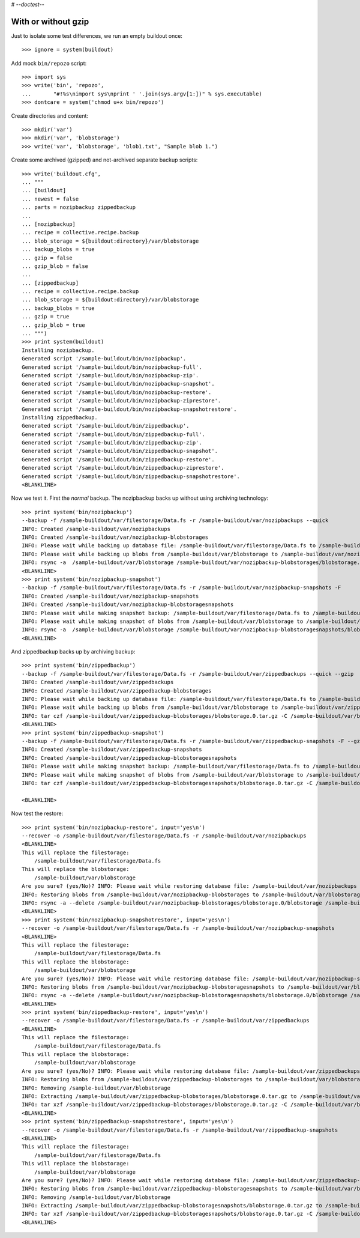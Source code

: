 # -*-doctest-*-

With or without gzip
====================

Just to isolate some test differences, we run an empty buildout once::

    >>> ignore = system(buildout)

Add mock ``bin/repozo`` script::

    >>> import sys
    >>> write('bin', 'repozo',
    ...       "#!%s\nimport sys\nprint ' '.join(sys.argv[1:])" % sys.executable)
    >>> dontcare = system('chmod u+x bin/repozo')

Create directories and content::

    >>> mkdir('var')
    >>> mkdir('var', 'blobstorage')
    >>> write('var', 'blobstorage', 'blob1.txt', "Sample blob 1.")

Create some archived (gzipped) and not-archived separate backup scripts::

    >>> write('buildout.cfg',
    ... """
    ... [buildout]
    ... newest = false
    ... parts = nozipbackup zippedbackup
    ...
    ... [nozipbackup]
    ... recipe = collective.recipe.backup
    ... blob_storage = ${buildout:directory}/var/blobstorage
    ... backup_blobs = true
    ... gzip = false
    ... gzip_blob = false
    ...
    ... [zippedbackup]
    ... recipe = collective.recipe.backup
    ... blob_storage = ${buildout:directory}/var/blobstorage
    ... backup_blobs = true
    ... gzip = true
    ... gzip_blob = true
    ... """)
    >>> print system(buildout)
    Installing nozipbackup.
    Generated script '/sample-buildout/bin/nozipbackup'.
    Generated script '/sample-buildout/bin/nozipbackup-full'.
    Generated script '/sample-buildout/bin/nozipbackup-zip'.
    Generated script '/sample-buildout/bin/nozipbackup-snapshot'.
    Generated script '/sample-buildout/bin/nozipbackup-restore'.
    Generated script '/sample-buildout/bin/nozipbackup-ziprestore'.
    Generated script '/sample-buildout/bin/nozipbackup-snapshotrestore'.
    Installing zippedbackup.
    Generated script '/sample-buildout/bin/zippedbackup'.
    Generated script '/sample-buildout/bin/zippedbackup-full'.
    Generated script '/sample-buildout/bin/zippedbackup-zip'.
    Generated script '/sample-buildout/bin/zippedbackup-snapshot'.
    Generated script '/sample-buildout/bin/zippedbackup-restore'.
    Generated script '/sample-buildout/bin/zippedbackup-ziprestore'.
    Generated script '/sample-buildout/bin/zippedbackup-snapshotrestore'.
    <BLANKLINE>

Now we test it.  First the `normal` backup.  The nozipbackup backs up without
using archiving technology::

    >>> print system('bin/nozipbackup')
    --backup -f /sample-buildout/var/filestorage/Data.fs -r /sample-buildout/var/nozipbackups --quick
    INFO: Created /sample-buildout/var/nozipbackups
    INFO: Created /sample-buildout/var/nozipbackup-blobstorages
    INFO: Please wait while backing up database file: /sample-buildout/var/filestorage/Data.fs to /sample-buildout/var/nozipbackups
    INFO: Please wait while backing up blobs from /sample-buildout/var/blobstorage to /sample-buildout/var/nozipbackup-blobstorages
    INFO: rsync -a  /sample-buildout/var/blobstorage /sample-buildout/var/nozipbackup-blobstorages/blobstorage.0
    <BLANKLINE>
    >>> print system('bin/nozipbackup-snapshot')
    --backup -f /sample-buildout/var/filestorage/Data.fs -r /sample-buildout/var/nozipbackup-snapshots -F
    INFO: Created /sample-buildout/var/nozipbackup-snapshots
    INFO: Created /sample-buildout/var/nozipbackup-blobstoragesnapshots
    INFO: Please wait while making snapshot backup: /sample-buildout/var/filestorage/Data.fs to /sample-buildout/var/nozipbackup-snapshots
    INFO: Please wait while making snapshot of blobs from /sample-buildout/var/blobstorage to /sample-buildout/var/nozipbackup-blobstoragesnapshots
    INFO: rsync -a  /sample-buildout/var/blobstorage /sample-buildout/var/nozipbackup-blobstoragesnapshots/blobstorage.0
    <BLANKLINE>

And zippedbackup backs up by archiving backup::

    >>> print system('bin/zippedbackup')
    --backup -f /sample-buildout/var/filestorage/Data.fs -r /sample-buildout/var/zippedbackups --quick --gzip
    INFO: Created /sample-buildout/var/zippedbackups
    INFO: Created /sample-buildout/var/zippedbackup-blobstorages
    INFO: Please wait while backing up database file: /sample-buildout/var/filestorage/Data.fs to /sample-buildout/var/zippedbackups
    INFO: Please wait while backing up blobs from /sample-buildout/var/blobstorage to /sample-buildout/var/zippedbackup-blobstorages
    INFO: tar czf /sample-buildout/var/zippedbackup-blobstorages/blobstorage.0.tar.gz -C /sample-buildout/var/blobstorage .
    <BLANKLINE>
    >>> print system('bin/zippedbackup-snapshot')
    --backup -f /sample-buildout/var/filestorage/Data.fs -r /sample-buildout/var/zippedbackup-snapshots -F --gzip
    INFO: Created /sample-buildout/var/zippedbackup-snapshots
    INFO: Created /sample-buildout/var/zippedbackup-blobstoragesnapshots
    INFO: Please wait while making snapshot backup: /sample-buildout/var/filestorage/Data.fs to /sample-buildout/var/zippedbackup-snapshots
    INFO: Please wait while making snapshot of blobs from /sample-buildout/var/blobstorage to /sample-buildout/var/zippedbackup-blobstoragesnapshots
    INFO: tar czf /sample-buildout/var/zippedbackup-blobstoragesnapshots/blobstorage.0.tar.gz -C /sample-buildout/var/blobstorage .

    <BLANKLINE>

Now test the restore::

    >>> print system('bin/nozipbackup-restore', input='yes\n')
    --recover -o /sample-buildout/var/filestorage/Data.fs -r /sample-buildout/var/nozipbackups
    <BLANKLINE>
    This will replace the filestorage:
        /sample-buildout/var/filestorage/Data.fs
    This will replace the blobstorage:
        /sample-buildout/var/blobstorage
    Are you sure? (yes/No)? INFO: Please wait while restoring database file: /sample-buildout/var/nozipbackups to /sample-buildout/var/filestorage/Data.fs
    INFO: Restoring blobs from /sample-buildout/var/nozipbackup-blobstorages to /sample-buildout/var/blobstorage
    INFO: rsync -a --delete /sample-buildout/var/nozipbackup-blobstorages/blobstorage.0/blobstorage /sample-buildout/var
    <BLANKLINE>
    >>> print system('bin/nozipbackup-snapshotrestore', input='yes\n')
    --recover -o /sample-buildout/var/filestorage/Data.fs -r /sample-buildout/var/nozipbackup-snapshots
    <BLANKLINE>
    This will replace the filestorage:
        /sample-buildout/var/filestorage/Data.fs
    This will replace the blobstorage:
        /sample-buildout/var/blobstorage
    Are you sure? (yes/No)? INFO: Please wait while restoring database file: /sample-buildout/var/nozipbackup-snapshots to /sample-buildout/var/filestorage/Data.fs
    INFO: Restoring blobs from /sample-buildout/var/nozipbackup-blobstoragesnapshots to /sample-buildout/var/blobstorage
    INFO: rsync -a --delete /sample-buildout/var/nozipbackup-blobstoragesnapshots/blobstorage.0/blobstorage /sample-buildout/var
    <BLANKLINE>
    >>> print system('bin/zippedbackup-restore', input='yes\n')
    --recover -o /sample-buildout/var/filestorage/Data.fs -r /sample-buildout/var/zippedbackups
    <BLANKLINE>
    This will replace the filestorage:
        /sample-buildout/var/filestorage/Data.fs
    This will replace the blobstorage:
        /sample-buildout/var/blobstorage
    Are you sure? (yes/No)? INFO: Please wait while restoring database file: /sample-buildout/var/zippedbackups to /sample-buildout/var/filestorage/Data.fs
    INFO: Restoring blobs from /sample-buildout/var/zippedbackup-blobstorages to /sample-buildout/var/blobstorage
    INFO: Removing /sample-buildout/var/blobstorage
    INFO: Extracting /sample-buildout/var/zippedbackup-blobstorages/blobstorage.0.tar.gz to /sample-buildout/var/blobstorage
    INFO: tar xzf /sample-buildout/var/zippedbackup-blobstorages/blobstorage.0.tar.gz -C /sample-buildout/var/blobstorage
    <BLANKLINE>
    >>> print system('bin/zippedbackup-snapshotrestore', input='yes\n')
    --recover -o /sample-buildout/var/filestorage/Data.fs -r /sample-buildout/var/zippedbackup-snapshots
    <BLANKLINE>
    This will replace the filestorage:
        /sample-buildout/var/filestorage/Data.fs
    This will replace the blobstorage:
        /sample-buildout/var/blobstorage
    Are you sure? (yes/No)? INFO: Please wait while restoring database file: /sample-buildout/var/zippedbackup-snapshots to /sample-buildout/var/filestorage/Data.fs
    INFO: Restoring blobs from /sample-buildout/var/zippedbackup-blobstoragesnapshots to /sample-buildout/var/blobstorage
    INFO: Removing /sample-buildout/var/blobstorage
    INFO: Extracting /sample-buildout/var/zippedbackup-blobstoragesnapshots/blobstorage.0.tar.gz to /sample-buildout/var/blobstorage
    INFO: tar xzf /sample-buildout/var/zippedbackup-blobstoragesnapshots/blobstorage.0.tar.gz -C /sample-buildout/var/blobstorage
    <BLANKLINE>
